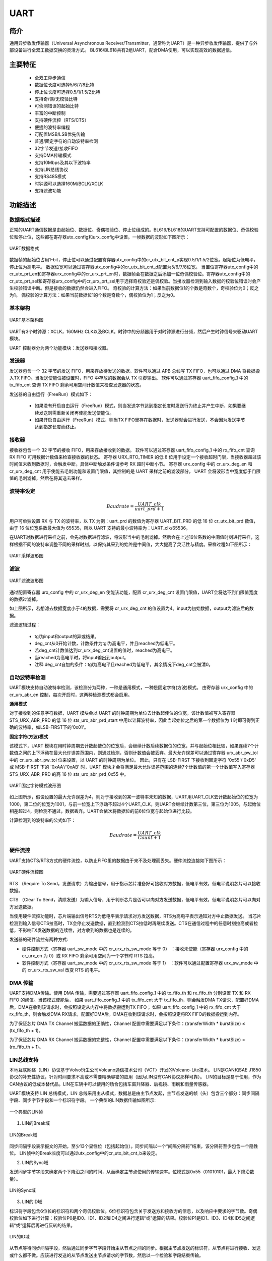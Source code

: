 ===========
UART
===========

简介
=====
通用异步收发传输器（Universal Asynchronous Receiver/Transmitter，通常称为UART）是一种异步收发传输器，提供了与外部设备进行全双工数据交换的灵活方式。
BL616/BL618共有2组UART，配合DMA使用，可以实现高效的数据通信。

主要特征
=========
 - 全双工异步通信
 - 数据位长度可选择5/6/7/8比特
 - 停止位长度可选择0.5/1/1.5/2比特
 - 支持奇/偶/无校验比特
 - 可侦测错误的起始比特
 - 丰富的中断控制
 - 支持硬件流控（RTS/CTS）
 - 便捷的波特率编程
 - 可配置MSB/LSB优先传输
 - 普通/固定字符的自动波特率检测
 - 32字节发送/接收FIFO
 - 支持DMA传输模式
 - 支持10Mbps及其以下波特率
 - 支持LIN总线协议
 - 支持RS485模式
 - 时钟源可以选择160M/BCLK/XCLK
 - 支持滤波功能

功能描述
===========
数据格式描述
-------------
正常的UART通信数据是由起始位、数据位、奇偶校验位、停止位组成的。BL616/BL618的UART支持可配置的数据位、奇偶校验位和停止位，这些都在寄存器utx_config和urx_config中设置。一帧数据的波形如下图所示：

.. figure:: ../../picture/UARTData.svg
   :align: center

   UART数据格式

数据帧的起始位占用1-bit，停止位可以通过配置寄存器utx_config中的cr_utx_bit_cnt_p实现0.5/1/1.5/2位宽。起始位为低电平，停止位为高电平。
数据位宽可以通过寄存器utx_config中的cr_utx_bit_cnt_d配置为5/6/7/8位宽。
当置位寄存器utx_config中的cr_utx_prt_en和寄存器urx_config中的cr_urx_prt_en时，数据帧会在数据之后添加一位奇偶校验位。寄存器utx_config中的cr_utx_prt_sel和寄存器urx_config中的cr_urx_prt_sel用于选择奇校验还是偶校验。当接收器检测到输入数据的校验位错误时会产生校验错误中断。但是接收的数据仍然会进入FIFO。
奇校验的计算方法：如果当前数据位1的个数是奇数个，奇校验位为0；反之为1。
偶校验的计算方法：如果当前数据位1的个数是奇数个，偶校验位为1；反之为0。

基本架构
-------------
.. figure:: ../../picture/UARTFramework.svg
   :align: center

   UART基本架构图

UART有3个时钟源：XCLK，160MHz CLK以及BCLK。时钟中的分频器用于对时钟源进行分频，然后产生时钟信号来驱动UART模块。

UART 控制器分为两个功能模块：发送器和接收器。

发送器
-------------
发送器包含一个 32 字节的发送 FIFO，用来存放待发送的数据。软件可以通过 APB 总线写 TX FIFO，也可以通过 DMA 将数据搬入TX FIFO。当发送使能位被设置时，FIFO 中存放的数据会从 TX 引脚输出。
软件可以通过寄存器 uart_fifo_config_1 中的 tx_fifo_cnt 查询 TX FIFO 剩余可用空间计数值来检查发送器的状态。

发送器的自由运行（FreeRun）模式如下：

 - 如果没有开启自由运行（FreeRun）模式，则当发送字节达到指定长度时发送行为终止并产生中断，如果要继续发送则需重新关闭再使能发送使能位。
 - 如果开启自由运行（FreeRun）模式，则当TX FIFO里存在数据时，发送器就会进行发送，不会因为发送字节达到指定长度而终止。

接收器
-------------
接收器包含一个 32 字节的接收 FIFO，用来存放接收到的数据。
软件可以通过寄存器 uart_fifo_config_1 中的 rx_fifo_cnt 查询 RX FIFO 可用数据计数值来检查接收器的状态。
寄存器 URX_RTO_TIMER 的低 8 位用于设定一个接收超时门限，当接收器超过该时间值未收到数据时，会触发中断。具体中断触发条件请参考 RX 超时中断小节。
寄存器 urx_config 中的 cr_urx_deg_en 和 cr_urx_deg_cnt 用于使能去毛刺功能和设置门限值，其控制的是 UART 采样之前的滤波部分，
UART 会将波形当中宽度低于门限值的毛刺滤掉，然后在将其送去采样。

波特率设定
-------------
.. math:: Baudrate = \frac{UART\_clk}{uart\_prd + 1}

用户可单独设置 RX 与 TX 的波特率，以 TX 为例：uart_prd 的数值为寄存器 UART_BIT_PRD 的低 16 位 cr_utx_bit_prd 数值，由于 16 位位宽系数最大值为 65535，所以 UART 支持的最小波特率为：UART_clk/65536。

在UART对数据进行采样之前，会先对数据进行滤波，将波形当中的毛刺滤掉。然后会在上述16位系数的中间值时刻进行采样，这样根据不同的波特率调整不同的采样时刻，以保持其采到的始终是中间值，大大提高了灵活性与精度。采样过程如下图所示：

.. figure:: ../../picture/UARTSample.svg
   :align: center

   UART采样波形图

滤波
-------------
.. figure:: ../../picture/UARTDeg.svg
   :align: center

   UART滤波波形图

通过配置寄存器 urx_config 中的 cr_urx_deg_en 使能该功能，配置 cr_urx_deg_cnt 设置门限值，UART会将达不到门限值宽度的数据过滤掉。

如上图所示，若想滤去数据宽度小于4的数据，需要将 cr_urx_deg_cnt 的值设置为4。input为初始数据，output为滤波后的数据。

滤波逻辑过程：

 - tgl为input和output的异或结果。
 - deg_cnt从0开始计数，计数条件为tgl为高电平，并且reached为低电平。
 - 若deg_cnt计数值达到cr_urx_deg_cnt设置的值时，reached为高电平。
 - 当reached为高电平时，将input输出到output。
 - 注释:deg_cnt自加的条件：tgl为高电平且reached为低电平，其余情况下deg_cnt会被清0。



自动波特率检测
-----------------
UART模块支持自动波特率检测，该检测分为两种，一种是通用模式，一种是固定字符(方波)模式。
由寄存器 urx_config 中的 cr_urx_abr_en 控制，每次开启时，这两种检测模式都会启用。

**通用模式**

对于接收到的任意字符数据，UART 模块会以 UART 的时钟周期为单位去计数起使位的位宽，该计数值被写入寄存器 STS_URX_ABR_PRD 的低 16 位 sts_urx_abr_prd_start 中用以计算波特率，因此当起始位之后的第一个数据位为 1 时即可得到正确的波特率，如LSB-FIRST下的'0x01'。

**固定字符(方波)模式**

该模式下，UART 模块在用时钟周期去计数起使位的位宽后，会继续计数后续数据位的位宽，并与起始位相比较，如果连续7个计数值之间的上下浮动在最大允许误差范围内，则通过检测，否则计数值会被丢弃。最大允许误差可以通过寄存器 urx_abr_pw_tol 中的 cr_urx_abr_pw_tol 位来设置，以 UART 的时钟周期为单位。
因此，只有在 LSB-FIRST 下接收到固定字符 '0x55'/'0xD5' 或 MSB-FIRST 下的 '0xAA'/'0xAB' 时，UART 模块才会将满足最大允许误差范围的连续7个计数值的第一个计数值写入寄存器 STS_URX_ABR_PRD 的高 16 位 sts_urx_abr_prd_0x55 中。

.. figure:: ../../picture/UARTAbr.svg
   :align: center

   UART固定字符模式波形图

如上图所示，假设设置的最大允许误差为4，则对于接收到的某一波特率未知的数据，UART用UART_CLK去计数起始位的位宽为1000，第二位的位宽为1001，与前一位宽上下浮动不超过4个UART_CLK，则UART会继续计数第三位，第三位为1005，与起始位相差超过4，则检测不通过，数据丢弃。UART会依次将数据位的前6位位宽与起始位进行比较。

计算检测到的波特率的公式如下：

.. math:: Baudrate = \frac{UART\_clk}{Count + 1}

硬件流控
-------------
UART支持CTS/RTS方式的硬件流控，以防止FIFO里的数据由于来不及处理而丢失。硬件流控连接如下图所示：

.. figure:: ../../picture/UARTCTSRTS.svg
   :align: center

   UART硬件流控图

RTS （Require To Send，发送请求）为输出信号，用于指示芯片准备好可接收对方数据，低电平有效，低电平说明芯片可以接收数据。

CTS （Clear To Send，清除发送）为输入信号，用于判断芯片是否可以向对方发送数据，低电平有效，低电平说明芯片可以向对方发送数据。

当使用硬件流控功能时，芯片端输出信号RTS为低电平表示请求对方发送数据，RTS为高电平表示通知对方中止数据发送。
当芯片检测到输入信号CTS拉高时，TX会停止发送数据，直到检测到CTS拉低时再继续发送。CTS在通信过程中的任意时刻拉高或者拉低，不影响TX发送数据的连续性，对方收到的数据也是连续的。


发送器的硬件流控有两种方式:

- 硬件控制方式（寄存器 uart_sw_mode 中的 cr_urx_rts_sw_mode 等于 0） ：接收未使能（寄存器 urx_config 中的 cr_urx_en 为 0）或 RX FIFO 剩余可用空间为一个字节时 RTS 拉高。

- 软件控制方式（寄存器 uart_sw_mode 中的 cr_urx_rts_sw_mode 等于 1） ：软件可以通过配置寄存器 urx_sw_mode 中的 cr_urx_rts_sw_val 改变 RTS 的电平。

DMA 传输
-------------
UART支持DMA传输。使用 DMA 传输，需要通过寄存器 uart_fifo_config_1 中的 tx_fifo_th 和 rx_fifo_th 分别设置 TX 和 RX FIFO 的阈值。当该模式使能后，
如果 uart_fifo_config_1 中的 tx_fifo_cnt 大于 tx_fifo_th，则会触发DMA TX请求，配置好DMA后，DMA在收到该请求时，会按照设定从内存中将数据搬运到TX FIFO；
如果 uart_fifo_config_1 中的 rx_fifo_cnt 大于 rx_fifo_th，则会触发DMA RX请求，配置好DMA后，DMA在收到该请求时，会按照设定将RX FIFO的数据搬运到内存。

为了保证芯片 DMA TX Channel 搬运数据的正确性，Channel 配置中需要满足以下条件：(transferWidth * burstSize) ≤ (tx_fifo_th + 1)。

为了保证芯片 DMA RX Channel 搬运数据的完整性，Channel 配置中需要满足以下条件：(transferWidth * burstSize) = (rx_fifo_th + 1)。

LIN总线支持
-------------
本地互联网络（LIN）协议基于Volvo衍生公司Volcano通信技术公司（VCT）开发的Volcano-Lite技术。
LIN是CAN和SAE J1850协议的补充性协议，针对时间要求不高或不需要精确容错的应用（因为LIN没有CAN协议那样可靠）。
LIN的目标是易于使用，作为CAN协议的低成本替代品。LIN在车辆中可以使用的场合包括车窗升降器、后视镜、雨刷和雨量传感器。

UART模块支持 LIN 总线模式，LIN 总线采用主从模式，数据总是由主节点发起，主节点发送的帧（头）包含三个部分：同步间隔字段、同步字节字段和一个标识符字段。
一个典型的LIN数据传输如图所示:

.. figure:: ../../picture/UARTLinFrame.svg
   :align: center

   一个典型的LIN帧

1. LIN的Break域

.. figure:: ../../picture/UARTLinBreak.svg
   :align: center

   LIN的Break域

同步间隔字段表示报文的开始，至少13个显性位（包括起始位）。同步间隔以一个“间隔分隔符”结束，该分隔符至少包含一个隐性位。
LIN帧中的Break长度可以通过utx_config中的cr_utx_bit_cnt_b来设定。

2. LIN的Sync域

发送同步字节字段来确定两个下降沿之间的时间，从而确定主节点使用的传输速率。位模式是0x55（01010101，最大下降沿数量）。

.. figure:: ../../picture/UARTLinSync.svg
   :align: center

   LIN的Sync域

3. LIN的ID域

标识符字段包含6位长的标识符和两个奇偶校验位。6位标识符包含关于发送方和接收方的信息，以及响应中要求的字节数。奇偶校验位如下进行计算：校验位P0是ID0、ID1、ID2和ID4之间进行逻辑“或”运算的结果。校验位P1是ID1、ID3、ID4和ID5之间逻辑“或”运算后再进行反转的结果。

.. figure:: ../../picture/UARTLinId.svg
   :align: center

   LIN的ID域

从节点等待同步间隔字段，然后通过同步字节字段开始主从节点之间的同步。根据主节点发送的标识符，从节点将进行接收、发送或什么都不做。应该进行发送的从节点发送主节点请求的字节数，然后以一个检验和字段结束传输。

使用 LIN 模式需要设置寄存器utx_config中的cr_utx_lin_en。通过配置cr_utx_bit_cnt_b，应确保同步间隔段至少是由13位的显性电平组成。

RS485模式
-------------
UART模块支持RS485模式，通过设置寄存器UTX_RS485_CFG中的cr_utx_rs485_en可以让UART模块工作在RS485模式下，此时，可以通过外接一个RS485的收发器连接到RS485总线上，
在该模式下，模块中的RTS引脚，会转为RS485收发器的Dir功能，
当UART模块有数据需要发送时，会自动控制RTS引脚为高电平，让RS485收发器把数据发送到总线上，反之，当UART模块没有数据需要发送时，
会自动控制RTS为低电平，让RS485收发器处在接收状态。

使用该模式需要设置寄存器UTX_RS485_CFG中的cr_utx_rs485_pol和cr_utx_rs485_en。


UART中断
==================
UART有着丰富的中断控制，包括以下几种中断模式：

 - TX 传输完成中断
 - RX 接收完成中断
 - TX FIFO 请求中断
 - RX FIFO 请求中断
 - RX 超时中断
 - RX 奇偶校验错误中断
 - TX FIFO 溢出中断
 - RX FIFO 溢出中断
 - RX BCR 中断
 - LIN 同步错误中断
 - 通用模式自动波特率检测中断
 - 固定字符模式自动波特率检测中断

TX/RX传输完成中断
-----------------
TX 和 RX 可以通过寄存器 utx_config 和 urx_config 的高 16 位分别设置传输长度值，当传输的字节数达到这个数值时，就会触发对应的 TX/RX 传输完成中断，如果启用了 TX 自由运行（FreeRun）模式，则不会产生TX传输完成中断，TX 功能也不会停止。
如果未启用 TX 自由运行（FreeRun）模式，则产生该中断的同时，TX 功能也会停止，用户如果需要继续使用 TX，必须重新启用 TX 功能。与 TX 不同，RX 功能在产生 RX 传输完成中断后仍可以正常使用。

对于 TX 而言，如果连续向 TX FIFO 中填入的数据大于设置的传输长度值，则TX引脚上只会传输设定长度值的数据，多余的数据会留存在 TX FIFO 中，重新启用 TX 功能后，TX FIFO 中剩余的数据将会发出。

例如：设置 TX 传输长度值为 64，启用 TX 功能，先向 TX FIFO 中填入 63 个字节，这 63 个字节会在引脚上传输，但是没有 TX 传输完成中断产生，再向 TX FIFO 中填入 1 字节，此时发送的长度达到 TX 设置的传输长度值，会产生发送完成中断，并且 TX 功能会停止。
继续向 TX FIFO 中填入 1 字节，会发现引脚上没有数据传输，该字节还保留在 TX FIFO 中，将 TX 功能关闭后重新启用，该字节在引脚上发出。

对于 RX 而言，如果对方发送的数据长度超过了设置的传输长度，RX 在产生 RX 传输完成中断后依旧可以继续接收数据。

例如：设置 RX 传输长度值为 16，对方发送了 32 个字节数据，RX 会在收到 16 个字节数据时产生 RX 传输完成中断，并继续接收剩下的 16 个字节数据，全部保存在 RX FIFO 中。

TX/RX FIFO请求中断
------------------
当uart_fifo_config_1中的tx_fifo_cnt大于tx_fifo_th时，产生TX FIFO请求中断，当条件不满足时该中断标志会自动清除。
当uart_fifo_config_1中的rx_fifo_cnt大于rx_fifo_th时，产生RX FIFO请求中断，当条件不满足时该中断标志会自动清除。
TX/RX均可支持多次发送/接收，并非一次性达到tx_fifo_th/rx_fifo_th设置的值。

例如：

1. 设置寄存器 uart_fifo_config_1 中的 tx_fifo_th/rx_fifo_th 为 16。
2. 置位寄存器 utx_config 中的 cr_utx_frm_en，使能free run mode。
3. 设置寄存器 uart_int_mask 中的 cr_utx_frdy_mask/cr_urx_frdy_mask为0，将TX/RX的FIFO中断打开。
4. 设置寄存器 utx_config/urx_config 中的 cr_utx_en/cr_urx_en，使能TX/RX。
5. TX FIFO中断：TX会一直进入FIFO中断，当芯片发送128字节后，将cr_utx_frdy_mask置1屏蔽该中断。如果想再次进入TX FIFO中断，cr_utx_frdy_mask置0即可。
6. RX FIFO中断：对方先发送15字节数，无中断产生，此时获取rx_fifo_cnt值为15，再次发送1个字节达到rx_fifo_th设置的值时产生中断。产生发送中断后，对方再次发送数据，芯片可以收到数据。

RX超时中断
---------------------
RX超时中断产生条件是：在上一次接收数据之后，接收器会开始计时，当计时值超过超时门限值仍未收到下一个数据时触发中断。超时门限值以通信的bit为单位。

当对方给芯片发送数据时，达到设置的超时时长后，会产生一次超时中断。

RX奇偶校验错误中断
----------------------
RX奇偶校验错误中断会发生在奇偶校验出错时。但是不影响RX正确接收并解析对方发来的数据。RX在接收数据的时候，会取前8bit作为数据位，忽略奇偶校验位，因此数据一致性完整。

例如设置寄存器utx_config/urx_config中的cr_utx_prt_en/cr_urx_prt_en使能奇偶校验；设置寄存器utx_config/urx_config中的cr_utx_prt_sel/cr_urx_prt_sel选择奇偶校验种类；
当对方使用奇校验/偶校验给芯片发送数据时，芯片的RX不开启奇偶校验，RX仍能收到正确的数据。

TX/RX FIFO溢出中断
------------------
如果TX/RX FIFO发生了上溢或者下溢，会触发对应的溢出中断，当FIFO清除位:寄存器UART_FIFO_CONFIG_0中的tx_fifo_clr和rx_fifo_clr被置1时，对应的FIFO会被清空，同时溢出中断标志会自动清除。
可以通过寄存器UART_INT_STS查询溢出的具体中断状态，通过向寄存器UART_INT_CLEAR相应的位写1清除中断。

RX BCR中断
----------
当RX接收到的数据字节数达到寄存器urx_bcr_int_cfg中的cr_urx_bcr_value设置的值时，会产生Byte Count Reached(BCR)中断。

RX BCR中断与RX END中断都可以重复产生，两者的区别在于：
RX END中断内部的计数器在每次产生该中断时清零并重新开始计数，所以无法通过查询该计数器的状态得知当前总共收到了多少数据；而RX BCR中断内部的计数器在产生该中断时不会清零，而是继续累加，所以可以通过查询寄存器urx_bcr_int_cfg中的sts_urx_bcr_count位来获取当前接收的数据总量。
如果想清除RX BCR中断内部的计数器，只需要向寄存器uart_int_clear中的cr_urx_bcr_clr位写1。

LIN 同步错误中断
----------------
当utx_config中的cr_utx_lin_en使能后，进入LIN模式，在LIN模式下，如果接收数据时，没有检测到LIN总线的同步段，则产生LIN同步错误中断。

通用/固定字符模式自动波特率检测中断
--------------------------------------
在自动波特率模式下，根据配置对应的中断，在自动波特率检测通过时，可以产生通用模式自动波特率检测中断或者固定字符模式自动波特率检测中断。

.. only:: html

   .. include:: uart_register.rst

.. raw:: latex

   \input{../../zh_CN/content/uart}